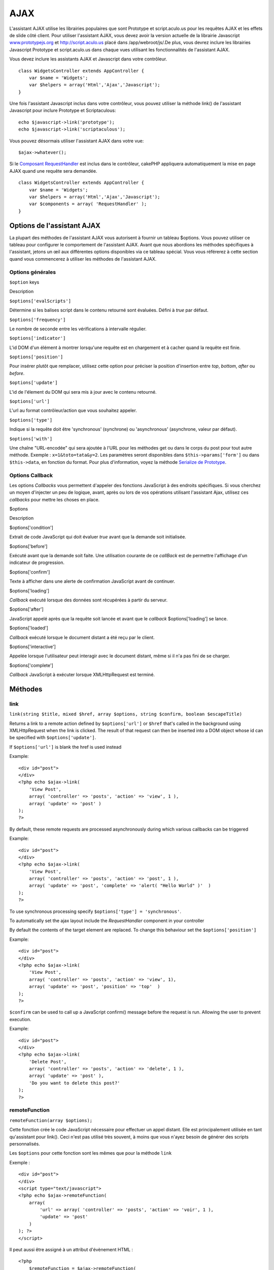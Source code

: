 AJAX
####

L'assistant AJAX utilise les librairies populaires que sont Prototype et
script.aculo.us pour les requêtes AJAX et les effets de slide côté
client. Pour utiliser l'assistant AJAX, vous devez avoir la version
actuelle de la librairie Javascript
`www.prototypejs.org <http://www.prototypejs.org>`_ et
`http://script.aculo.us <http://script.aculo.us/>`_ placé dans
/app/webroot/js/.De plus, vous devrez inclure les librairies Javascript
Prototype et script.aculo.us dans chaque vues utilisant les
fonctionnalités de l'assistant AJAX.

Vous devez inclure les assistants AJAX et Javascript dans votre
contrôleur.

::

    class WidgetsController extends AppController {
        var $name = 'Widgets';
        var $helpers = array('Html','Ajax','Javascript');
    }

Une fois l'assistant Javascript inclus dans votre contrôleur, vous
pouvez utiliser la méthode link() de l'assistant Javascript pour inclure
Prototype et Scriptaculous:

::

    echo $javascript->link('prototype');
    echo $javascript->link('scriptaculous'); 

Vous pouvez désormais utiliser l'assistant AJAX dans votre vue:

::

    $ajax->whatever();

Si le `Composant RequestHandler </fr/view/174/request-handling>`_ est
inclus dans le contrôleur, cakePHP appliquera automatiquement la mise en
page AJAX quand une requête sera demandée.

::

    class WidgetsController extends AppController {
        var $name = 'Widgets';
        var $helpers = array('Html','Ajax','Javascript');
        var $components = array( 'RequestHandler' );
    }

Options de l'assistant AJAX
===========================

La plupart des méthodes de l'assistant AJAX vous autorisent à fournir un
tableau $options. Vous pouvez utiliser ce tableau pour configurer le
comportement de l'assistant AJAX. Avant que nous abordions les méthodes
spécifiques à l'assistant, jetons un œil aux différentes options
disponibles via ce tableau spécial. Vous vous référerez à cette section
quand vous commencerez à utiliser les méthodes de l'assistant AJAX.

Options générales
-----------------

``$option`` keys

Description

``$options['evalScripts']``

Détermine si les balises script dans le contenu retourné sont évaluées.
Défini à *true* par défaut.

``$options['frequency']``

Le nombre de seconde entre les vérifications à intervalle régulier.

``$options['indicator']``

L'id DOM d'un élément à montrer lorsqu'une requête est en chargement et
à cacher quand la requête est finie.

``$options['position']``

Pour insérer plutôt que remplacer, utilisez cette option pour préciser
la position d'insertion entre *top*, *bottom*, *after* ou *before*.

``$options['update']``

L'id de l'élement du DOM qui sera mis à jour avec le contenu retourné.

``$options['url']``

L'url au format contrôleur/action que vous souhaitez appeler.

``$options['type']``

Indique si la requête doit être 'synchronous' (synchrone) ou
'asynchronous' (asynchrone, valeur par défaut).

``$options['with']``

Une chaîne "URL-encodée" qui sera ajoutée à l'URL pour les méthodes get
ou dans le corps du post pour tout autre méthode. Exemple :
``x=1&toto=tata&y=2``. Les paramètres seront disponibles dans
``$this->params['form']`` ou dans ``$this->data``, en fonction du
format. Pour plus d'information, voyez la méthode `Serialize de
Prototype <http://www.prototypejs.org/api/form/serialize>`_.

Options Callback
----------------

Les options *Callbacks* vous permettent d'appeler des fonctions
JavaScript à des endroits spécifiques. Si vous cherchez un moyen
d'injecter un peu de logique, avant, après ou lors de vos opérations
utilisant l'assistant Ajax, utilisez ces *callbacks* pour mettre les
choses en place.

$options

Description

$options['condition']

Extrait de code JavaScript qui doit évaluer *true* avant que la demande
soit initialisée.

$options['before']

Exécuté avant que la demande soit faite. Une utilisation courante de ce
*callBack* est de permettre l'affichage d'un indicateur de progression.

$options['confirm']

Texte à afficher dans une alerte de confirmation JavaScript avant de
continuer.

$options['loading']

*Callback* exécuté lorsque des données sont récupérées à partir du
serveur.

$options['after']

JavaScript appelé après que la requête soit lancée et avant que le
*callback* $options['loading'] se lance.

$options['loaded']

*Callback* exécuté lorsque le document distant a été reçu par le client.

$options['interactive']

Appelée lorsque l'utilisateur peut interagir avec le document distant,
même si il n'a pas fini de se charger.

$options['complete']

*Callback* JavaScript à exécuter lorsque XMLHttpRequest est terminé.

Méthodes
========

link
----

``link(string $title, mixed $href, array $options, string $confirm, boolean $escapeTitle)``

Returns a link to a remote action defined by ``$options['url']`` or
``$href`` that's called in the background using XMLHttpRequest when the
link is clicked. The result of that request can then be inserted into a
DOM object whose id can be specified with ``$options['update']``.

If ``$options['url']`` is blank the href is used instead

Example:

::

    <div id="post">
    </div>
    <?php echo $ajax->link( 
        'View Post', 
        array( 'controller' => 'posts', 'action' => 'view', 1 ), 
        array( 'update' => 'post' )
    ); 
    ?>

By default, these remote requests are processed asynchronously during
which various callbacks can be triggered

Example:

::

    <div id="post">
    </div>
    <?php echo $ajax->link( 
        'View Post', 
        array( 'controller' => 'posts', 'action' => 'post', 1 ), 
        array( 'update' => 'post', 'complete' => 'alert( "Hello World" )'  )
    ); 
    ?>

To use synchronous processing specify
``$options['type'] = 'synchronous'``.

To automatically set the ajax layout include the *RequestHandler*
component in your controller

By default the contents of the target element are replaced. To change
this behaviour set the ``$options['position']``

Example:

::

    <div id="post">
    </div>
    <?php echo $ajax->link( 
        'View Post', 
        array( 'controller' => 'posts', 'action' => 'view', 1), 
        array( 'update' => 'post', 'position' => 'top'  )
    ); 
    ?>

``$confirm`` can be used to call up a JavaScript confirm() message
before the request is run. Allowing the user to prevent execution.

Example:

::

    <div id="post">
    </div>
    <?php echo $ajax->link( 
        'Delete Post', 
        array( 'controller' => 'posts', 'action' => 'delete', 1 ), 
        array( 'update' => 'post' ),
        'Do you want to delete this post?'
    ); 
    ?>

remoteFunction
--------------

``remoteFunction(array $options);``

Cette fonction crée le code JavaScript nécessaire pour effectuer un
appel distant. Elle est principalement utilisée en tant qu'assistant
pour link(). Ceci n'est pas utilisé très souvent, à moins que vous
n'ayez besoin de générer des scripts personnalisés.

Les ``$options`` pour cette fonction sont les mêmes que pour la méthode
``link``

Exemple :

::

    <div id="post">
    </div>
    <script type="text/javascript">
    <?php echo $ajax->remoteFunction( 
        array( 
            'url' => array( 'controller' => 'posts', 'action' => 'voir', 1 ), 
            'update' => 'post' 
        ) 
    ); ?>
    </script>

Il peut aussi être assigné à un attribut d'évènement HTML :

::

    <?php 
        $remoteFunction = $ajax->remoteFunction( 
            array( 
            'url' => array( 'controller' => 'posts', 'action' => 'voir', 1 ),
            'update' => 'post' ) 
        ); 
    ?>
    <div id="post" onmouseover="<?php echo $remoteFunction; ?>" >
    Bougez la souris ici
    </div>

Si ``$options['update']`` n'est pas transmis, le navigateur ignorera la
réponse du serveur.

remoteTimer
-----------

``remoteTimer(array $options)``

Appelle périodiquement l'action ``$options['url']``, toutes les
``$options['frequency']`` secondes. Généralement utilisé pour mettre à
jour un div spécifique (défini dans ``$options['update']``) avec le
résultat de l'appel distant. Les *Callbacks* peuvent être utilisés.

``remoteTimer`` est identique à ``remoteFunction`` à l'exception du
paramètre supplémentaire ``$options['frequency']``

Exemple :

::

    <div id="post">
    </div>
    <?php
    echo $ajax->remoteTimer(
        array(
        'url' => array( 'controller' => 'posts', 'action' => 'voir', 1 ),
        'update' => 'post', 'complete' => 'alert( "requête terminée" )',
        'position' => 'bottom', 'frequency' => 5
        )
    );
    ?>

La valeur par défaut de ``$options['frequency']`` est 10 secondes

form
----

``form(string $action, string $type, array $options)``

Returns a form tag that submits to $action using XMLHttpRequest instead
of a normal HTTP request via $type ('post' or 'get'). Otherwise, form
submission will behave exactly like normal: data submitted is available
at $this->data inside your controllers. If $options['update'] is
specified, it will be updated with the resulting document. Callbacks can
be used.

The options array should include the model name e.g.

::

    $ajax->form('edit','post',array('model'=>'User','update'=>'UserInfoDiv'));

Alternatively, if you need to cross post to another controller from your
form:

::

    $ajax->form(array('type' => 'post',
        'options' => array(
            'model'=>'User',
            'update'=>'UserInfoDiv',
            'url' => array(
                'controller' => 'comments',
                'action' => 'edit'
            )
        )
    ));

You should not use the ``$ajax->form()`` and ``$ajax->submit()`` in the
same form. If you want the form validation to work properly use the
``$ajax->submit()`` method as shown below.

submit
------

``submit(string $titre, array $options)``

Retourne un bouton *submit* qui soumet le formulaire à
``$options['url']`` et met à jour le div spécifié dans
``$options['update']``

::

    <div id='testdiv'>
    <?php
    echo $form->create('Utilisateurs');
    echo $form->input('email');
    echo $form->input('nom');
    echo $ajax->submit('Soumettre', array('url'=> array('controller'=>'utilisateurs', 'action'=>'ajouter'), 'update' => 'testdiv'));
    echo $form->end();
    ?>
    </div>

Utilisez la méthode ``$ajax->submit()`` si vous voulez que la validation
du formulaire fonctionne bien. A savoir : vous voulez que les messages
indiqués dans vos règles de validation s'affiche correctement.

observeField
------------

``observeField(string $fieldId, array $options)``

Observes the field with the DOM id specified by $field\_id (every
$options['frequency'] seconds ) and makes an XMLHttpRequest when its
contents have changed.

::

    <?php echo $form->create( 'Post' ); ?>
    <?php $titles = array( 1 => 'Tom', 2 => 'Dick', 3 => 'Harry' ); ?>   
    <?php echo $form->input( 'title', array( 'options' => $titles ) ) ?>
    </form>

    <?php 
    echo $ajax->observeField( 'PostTitle', 
        array(
            'url' => array( 'action' => 'edit' ),
            'frequency' => 0.2,
        ) 
    ); 
    ?>

``observeField`` uses the same options as ``link``

The field to send up can be set using ``$options['with']``. This
defaults to ``Form.Element.serialize('$fieldId')``. Data submitted is
available at ``$this->data`` inside your controllers. Callbacks can be
used with this function.

To send up the entire form when the field changes use
``$options['with'] = Form.serialize( $('Form ID') )``

observeForm
-----------

``observeForm(string $form_id, array $options)``

Similaire à observeField(), mais fonctionne sur un formulaire complet,
identifié par son id DOM $form\_id. Les $options fournies sont les mêmes
que observeField(), à l'exception de la valeur par défaut de l'option
$options['with'], qui est évaluée à la valeur sérialisée (chaine de
requête) du formulaire.

autoComplete
------------

``autoComplete(string $fieldId, string $url,  array $options)``

Renders a text field with $fieldId with autocomplete. The remote action
at $url should return a suitable list of autocomplete terms. Often an
unordered list is used for this. First, you need to set up a controller
action that fetches and organizes the data you'll need for your list,
based on user input:

::

    function autoComplete() {
        //Partial strings will come from the autocomplete field as
        //$this->data['Post']['subject'] 
        $this->set('posts', $this->Post->find('all', array(
                    'conditions' => array(
                        'Post.subject LIKE' => $this->data['Post']['subject'].'%'
                    ),
                    'fields' => array('subject')
        )));
        $this->layout = 'ajax';
    }

Next, create ``app/views/posts/auto_complete.ctp`` that uses that data
and creates an unordered list in (X)HTML:

::

    <ul>
     <?php foreach($posts as $post): ?>
         <li><?php echo $post['Post']['subject']; ?></li>
     <?php endforeach; ?>
    </ul> 

Finally, utilize autoComplete() in a view to create your auto-completing
form field:

::

    <?php echo $form->create('User', array('url' => '/users/index')); ?>
        <?php echo $ajax->autoComplete('Post.subject', '/posts/autoComplete')?>
    <?php echo $form->end('View Post')?>

Once you've got the autoComplete() call working correctly, use CSS to
style the auto-complete suggestion box. You might end up using something
similar to the following:

::

    div.auto_complete    {
         position         :absolute;
         width            :250px;
         background-color :white;
         border           :1px solid #888;
         margin           :0px;
         padding          :0px;
    } 
    li.selected    { background-color: #ffb; }

isAjax
------

``isAjax()``

Vous permet de vérifier si la requête actuelle est une requête Ajax de
Prototype à l'intérieur d'une vue. Renvoie un booléen. Peut être utilisé
pour une logique de présentation, pour afficher/cacher des blocs de
contenu.

drag & drop
-----------

``drag(string $id, array $options)``

Makes a Draggable element out of the DOM element specified by $id. For
more information on the parameters accepted in $options see
`https://github.com/madrobby/scriptaculous/wikis/draggable <https://github.com/madrobby/scriptaculous/wikis/draggable>`_.

Common options might include:

+--------------------------+-------------------------------------------------------------------------------------------------------------------------------------------------------------------------------------------------------------------------------------------------------------------------------------------------------+
| $options keys            | Description                                                                                                                                                                                                                                                                                           |
+==========================+=======================================================================================================================================================================================================================================================================================================+
| $options['handle']       | Sets whether the element should only be draggable by an embedded handle. The value must be an element reference or element id or a string referencing a CSS class value. The first child/grandchild/etc. element found within the element that has this CSS class value will be used as the handle.   |
+--------------------------+-------------------------------------------------------------------------------------------------------------------------------------------------------------------------------------------------------------------------------------------------------------------------------------------------------+
| $options['revert']       | If set to true, the element returns to its original position when the drags ends. Revert can also be an arbitrary function reference, called when the drag ends.                                                                                                                                      |
+--------------------------+-------------------------------------------------------------------------------------------------------------------------------------------------------------------------------------------------------------------------------------------------------------------------------------------------------+
| $options['constraint']   | Constrains the drag to either 'horizontal' or 'vertical', leave blank for no constraints.                                                                                                                                                                                                             |
+--------------------------+-------------------------------------------------------------------------------------------------------------------------------------------------------------------------------------------------------------------------------------------------------------------------------------------------------+

``drop(string $id, array $options)``

Makes the DOM element specified by $id able to accept dropped elements.
Additional parameters can be specified with $options. For more
information see
`https://github.com/madrobby/scriptaculous/wikis/droppables <https://github.com/madrobby/scriptaculous/wikis/droppables>`_.

Common options might include:

+---------------------------+------------------------------------------------------------------------------------------------------------------------------------------------------------------------------------------+
| $options keys             | Description                                                                                                                                                                              |
+===========================+==========================================================================================================================================================================================+
| $options['accept']        | Set to a string or javascript array of strings describing CSS classes that the droppable element will accept. The drop element will only accept elements of the specified CSS classes.   |
+---------------------------+------------------------------------------------------------------------------------------------------------------------------------------------------------------------------------------+
| $options['containment']   | The droppable element will only accept the dragged element if it is contained in the given elements (element ids). Can be a string or a javascript array of id references.               |
+---------------------------+------------------------------------------------------------------------------------------------------------------------------------------------------------------------------------------+
| $options['overlap']       | If set to 'horizontal' or 'vertical', the droppable element will only react to a draggable element if it is overlapping the droparea by more than 50% in the given axis.                 |
+---------------------------+------------------------------------------------------------------------------------------------------------------------------------------------------------------------------------------+
| $options['onDrop']        | A javascript call back that is called when the dragged element is dropped on the droppable element.                                                                                      |
+---------------------------+------------------------------------------------------------------------------------------------------------------------------------------------------------------------------------------+

``dropRemote(string $id, array $options)``

Makes a drop target that creates an XMLHttpRequest when a draggable
element is dropped on it. The $options array for this function are the
same as those specified for drop() and link().

slider
------

``slider(string $id, string $track_id, array  $options)``

Creates a directional slider control. For more information see
`http://wiki.github.com/madrobby/scriptaculous/slider <http://wiki.github.com/madrobby/scriptaculous/slider>`_.

Common options might include:

$options keys

Description

$options['axis']

Sets the direction the slider will move in. 'horizontal' or 'vertical'.
Defaults to horizontal

$options['handleImage']

The id of the image that represents the handle. This is used to swap out
the image src with disabled image src when the slider is enabled. Used
in conjunction with handleDisabled.

$options['increment']

Sets the relationship of pixels to values. Setting to 1 will make each
pixel adjust the slider value by one.

$options['handleDisabled']

The id of the image that represents the disabled handle. This is used to
change the image src when the slider is disabled. Used in conjunction
handleImage.

$options['change']
 $options['onChange']

JavaScript callback fired when the slider has finished moving, or has
its value changed. The callback function receives the slider's current
value as a parameter.

$options['slide']
 $options['onSlide']

JavaScript callback that is called whenever the slider is moved by
dragging. It receives the slider's current value as a parameter.

editor
------

``editor(string $id, string $url, array $options)``

Creates an in-place editor at DOM id. The supplied ``$url`` should be an
action that is responsible for saving element data. For more information
and demos see
`https://github.com/madrobby/scriptaculous/wikis/ajax-inplaceeditor <https://github.com/madrobby/scriptaculous/wikis/ajax-inplaceeditor>`_.

Common options might include:

$options keys

Description

``$options['collection']``

Activate the 'collection' mode of in-place editing.
$options['collection'] takes an array which is turned into options for
the select. To learn more about collection see
`https://github.com/madrobby/scriptaculous/wikis/ajax-inplacecollectioneditor <https://github.com/madrobby/scriptaculous/wikis/ajax-inplacecollectioneditor>`_.

``$options['callback']``

A function to execute before the request is sent to the server. This can
be used to format the information sent to the server. The signature is
``function(form, value)``

``$options['okText']``

Text of the submit button in edit mode

``$options['cancelText']``

The text of the link that cancels editing

``$options['savingText']``

The text shown while the text is sent to the server

``$options['formId']``

``$options['externalControl']``

``$options['rows']``

The row height of the input field

``$options['cols']``

The number of columns the text area should span

``$options['size']``

Synonym for ‘cols’ when using single-line

``$options['highlightcolor']``

The highlight color

``$options['highlightendcolor']``

The color which the highlight fades to

``$options['savingClassName']``

``$options['formClassName']``

``$options['loadingText']``

``$options['loadTextURL']``

Example

::

    <div id="in_place_editor_id">Text To Edit</div>
    <?php
    echo $ajax->editor( 
        "in_place_editor_id", 
        array( 
            'controller' => 'Posts', 
            'action' => 'update_title',
            $id
        ), 
        array()
    );
    ?>

sortable
--------

``sortable(string $id, array $options)``

Makes a list or group of floated objects contained by $id sortable. The
options array supports a number of parameters. To find out more about
sortable see
`http://wiki.github.com/madrobby/scriptaculous/sortable <http://wiki.github.com/madrobby/scriptaculous/sortable>`_.

Common options might include:

$options keys

Description

$options['tag']

Indicates what kind of child elements of the container will be made
sortable. Defaults to 'li'.

$options['only']

Allows for further filtering of child elements. Accepts a CSS class.

$options['overlap']

Either 'vertical' or 'horizontal'. Defaults to vertical.

$options['constraint']

Restrict the movement of the draggable elements. accepts 'horizontal' or
'vertical'. Defaults to vertical.

$options['handle']

Makes the created Draggables use handles, see the handle option on
Draggables.

$options['onUpdate']

Called when the drag ends and the Sortable's order is changed in any
way. When dragging from one Sortable to another, the callback is called
once on each Sortable.

$options['hoverclass']

Give the created droppable a hoverclass.

$options['ghosting']

If set to true, dragged elements of the sortable will be cloned and
appear as a ghost, instead of directly manipulating the original
element.
